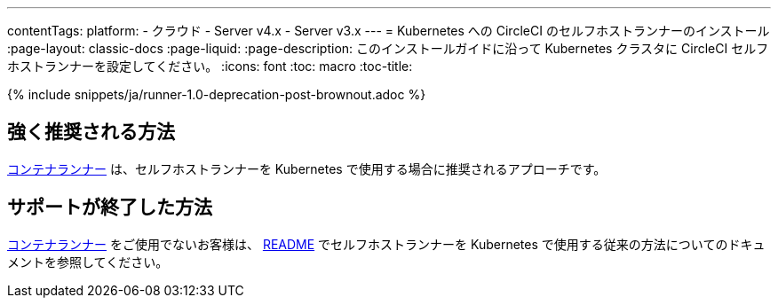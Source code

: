 ---

contentTags:
  platform:
  - クラウド
  - Server v4.x
  - Server v3.x
---
= Kubernetes への CircleCI のセルフホストランナーのインストール
:page-layout: classic-docs
:page-liquid:
:page-description: このインストールガイドに沿って Kubernetes クラスタに CircleCI セルフホストランナーを設定してください。
:icons: font
:toc: macro
:toc-title:

{% include snippets/ja/runner-1.0-deprecation-post-brownout.adoc %}

[#strongly-recommended-method]
== 強く推奨される方法

<<container-runner#,コンテナランナー>> は、セルフホストランナーを Kubernetes で使用する場合に推奨されるアプローチです。

[#deprecated-method]
== サポートが終了した方法

<<container-runner#,コンテナランナー>> をご使用でないお客様は、 link:https://github.com/CircleCI-Public/circleci-runner-k8s[README] でセルフホストランナーを Kubernetes で使用する従来の方法についてのドキュメントを参照してください。
